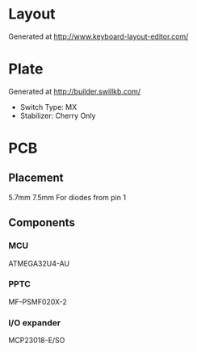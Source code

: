 #+STARTUP: indent

* Layout
Generated at http://www.keyboard-layout-editor.com/

* Plate
Generated at http://builder.swillkb.com/
- Switch Type: MX
- Stabilizer: Cherry Only

* PCB

** Placement
5.7mm 7.5mm For diodes from pin 1

** Components

*** MCU
ATMEGA32U4-AU

*** PPTC
MF-PSMF020X-2

*** I/O expander
MCP23018-E/SO
